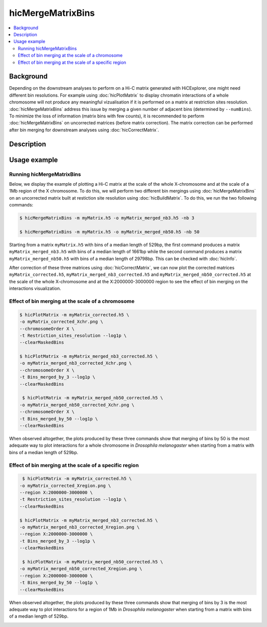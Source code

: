 .. _hicMergeMatrixBins:

hicMergeMatrixBins
==================

.. contents:: 
    :local:

Background
^^^^^^^^^^

Depending on the downstream analyses to perform on a Hi-C matrix generated with HiCExplorer, one might need different bin resolutions. For example using :doc:`hicPlotMatrix` to display chromatin interactions of a whole chromosome will not produce any meaningful vizualisation if it is performed on a matrix at restriction sites resolution. :doc:`hicMergeMatrixBins` address this issue by merging a given number of adjacent bins (determined by ``--numBins``). To minimize the loss of information (matrix bins with few counts), it is recommended to perform :doc:`hicMergeMatrixBins` on uncorrected matrices (before matrix correction). The matrix correction can be performed after bin merging for downstream analyses using :doc:`hicCorrectMatrix`. 

Description
^^^^^^^^^^^

.. argparse::
   :ref: hicexplorer.hicMergeMatrixBins.parse_arguments
   :prog: hicMergeMatrixBins

Usage example
^^^^^^^^^^^^^

Running hicMergeMatrixBins
""""""""""""""""""""""""""

Below, we display the example of plotting a Hi-C matrix at the scale of the whole X-chromosome and at the scale of a 1Mb region of the X chromosome. To do this, we will perform two different bin mergings using :doc:`hicMergeMatrixBins` on an uncorrected matrix built at restiction site resolution using :doc:`hicBuildMatrix`. To do this, we run the two following commands:

.. code:: bash

    $ hicMergeMatrixBins -m myMatrix.h5 -o myMatrix_merged_nb3.h5 -nb 3
    
    $ hicMergeMatrixBins -m myMatrix.h5 -o myMatrix_merged_nb50.h5 -nb 50
    
Starting from a matrix ``myMatrix.h5`` with bins of a median length of 529bp, the first command produces a matrix ``myMatrix_merged_nb3.h5`` with bins of a median length of 1661bp while the second command produces a matrix ``myMatrix_merged_nb50.h5`` with bins of a median length of 29798bp. This can be checked with :doc:`hicInfo`.

After correction of these three matrices using :doc:`hicCorrectMatrix`, we can now plot the corrected matrices ``myMatrix_corrected.h5``, ``myMatrix_merged_nb3_corrected.h5`` and ``myMatrix_merged_nb50_corrected.h5`` at the scale of the whole X-chromosome and at the X:2000000-3000000 region to see the effect of bin merging on the interactions visualization.

Effect of bin merging at the scale of a chromosome 
"""""""""""""""""""""""""""""""""""""""""""""""""""

.. code:: bash

    $ hicPlotMatrix -m myMatrix_corrected.h5 \
    -o myMatrix_corrected_Xchr.png \
    --chromosomeOrder X \
    -t Restriction_sites_resolution --log1p \
    --clearMaskedBins
    
    $ hicPlotMatrix -m myMatrix_merged_nb3_corrected.h5 \
    -o myMatrix_merged_nb3_corrected_Xchr.png \
    --chromosomeOrder X \
    -t Bins_merged_by_3 --log1p \
    --clearMaskedBins
    
     $ hicPlotMatrix -m myMatrix_merged_nb50_corrected.h5 \
    -o myMatrix_merged_nb50_corrected_Xchr.png \
    --chromosomeOrder X \
    -t Bins_merged_by_50 --log1p \
    --clearMaskedBins

When observed altogether, the plots produced by these three commands show that merging of bins by 50 is the most adequate way to plot interactions for a whole chromosome in *Drosophila melanogaster* when starting from a matrix with bins of a median length of 529bp.

.. image:: ../../images/hicMergeMatrixBins_Xchr.png

Effect of bin merging at the scale of a specific region
""""""""""""""""""""""""""""""""""""""""""""""""""""""""

.. code:: bash

     $ hicPlotMatrix -m myMatrix_corrected.h5 \
    -o myMatrix_corrected_Xregion.png \
    --region X:2000000-3000000 \
    -t Restriction_sites_resolution --log1p \
    --clearMaskedBins
    
    $ hicPlotMatrix -m myMatrix_merged_nb3_corrected.h5 \
    -o myMatrix_merged_nb3_corrected_Xregion.png \
    --region X:2000000-3000000 \
    -t Bins_merged_by_3 --log1p \
    --clearMaskedBins
    
     $ hicPlotMatrix -m myMatrix_merged_nb50_corrected.h5 \
    -o myMatrix_merged_nb50_corrected_Xregion.png \
    --region X:2000000-3000000 \
    -t Bins_merged_by_50 --log1p \
    --clearMaskedBins

When observed altogether, the plots produced by these three commands show that merging of bins by 3 is the most adequate way to plot interactions for a region of 1Mb in *Drosophila melanogaster* when starting from a matrix with bins of a median length of 529bp.

.. image:: ../../images/hicMergeMatrixBins_Xregion.png

